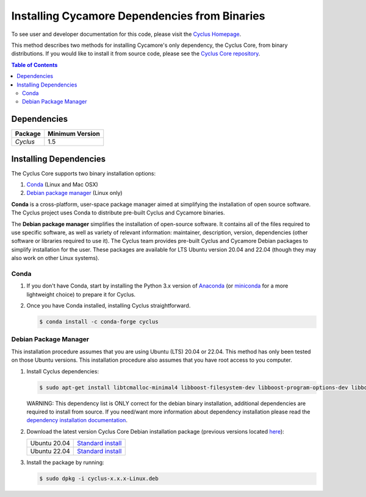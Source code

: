 ##############################################
Installing Cycamore Dependencies from Binaries
##############################################

To see user and developer documentation for this code, please visit
the `Cyclus Homepage`_.

This method describes two methods for installing Cycamore's only dependency,
the Cyclus Core, from binary distributions.  If you would like to install it
from source code, please see the `Cyclus Core repository
<http://github.com/cyclus/cyclus>`_.

.. contents:: Table of Contents
   :depth: 2

************
Dependencies
************

====================   ==================
Package                Minimum Version
====================   ==================
`Cyclus`               1.5
====================   ==================


***********************
Installing Dependencies
***********************

The Cyclus Core supports two binary installation options:

.. website_include_binary_start

#. `Conda`_ (Linux and Mac OSX)
#. `Debian package manager`_ (Linux only)


**Conda** is a cross-platform, user-space package manager aimed at simplifying
the installation of open source software. The Cyclus project uses Conda to
distribute pre-built Cyclus and Cycamore binaries.

The **Debian package manager** simplifies the installation of open-source
software. It contains all of the files required to use specific software, as
well as variety of relevant information: maintainer, description, version,
dependencies (other software or libraries required to use it).  The Cyclus
team provides pre-built Cyclus and Cycamore Debian packages to simplify
installation for the user. These packages are available for LTS Ubuntu version
20.04 and 22.04 (though they may also work on other Linux systems).

.. website_include_binary_end

.. website_include_conda_start

~~~~~~~~~~~~~~~~~~~~~
Conda
~~~~~~~~~~~~~~~~~~~~~


1. If you don't have Conda, start by installing the Python 3.x version of
   Anaconda_ (or miniconda_ for a more lightweight choice) to prepare it for
   Cyclus.

.. website_include_conda_end

2. Once you have Conda installed, installing Cyclus straightforward.

   .. code-block:: bash

      $ conda install -c conda-forge cyclus


.. website_include_deb_start

~~~~~~~~~~~~~~~~~~~~~~
Debian Package Manager
~~~~~~~~~~~~~~~~~~~~~~


This installation procedure assumes that you are using Ubuntu (LTS) 20.04 or
22.04. This method has only been tested on those Ubuntu versions. This
installation procedure also assumes that you have root access to you computer.

#. Install Cyclus dependencies:

   .. code-block:: bash 

     $ sudo apt-get install libtcmalloc-minimal4 libboost-filesystem-dev libboost-program-options-dev libboost-serialization-dev libhdf5-dev libxml++2.6-dev coinor-libcbc-dev
  
   WARNING: This dependency list is ONLY correct for the debian binary
   installation, additional dependencies are required to install from source.
   If you need/want more information about dependency installation please read the
   `dependency installation documentation`_.

#. Download the latest version Cyclus Core Debian installation package (previous versions located `here <https://github.com/cyclus/cyclus/releases>`_):
   
   .. list-table::

      * - Ubuntu 20.04
        - `Standard install
          <https://github.com/cyclus/cyclus/releases/latest>`_ 
      * - Ubuntu 22.04
        - `Standard install
          <https://github.com/cyclus/cyclus/releases/latest>`_ 

        
#. Install the package by running:

   .. code-block:: bash 

     $ sudo dpkg -i cyclus-x.x.x-Linux.deb

.. website_include_deb_end

.. _`Cyclus Homepage`: http://fuelcycle.org/
.. _`Cyclus User Guide`: http://fuelcycle.org/user/index.html
.. _`Cyclus repo`: https://github.com/cyclus/cyclus
.. _`Cycamore Repo`: https://github.com/cyclus/cycamore
.. _Anaconda: https://www.continuum.io/downloads
.. _miniconda: http://conda.pydata.org/miniconda.html
.. _`dependency installation documentation`: https://github.com/cyclus/cyclus/blob/main/DEPENDENCIES.rst
